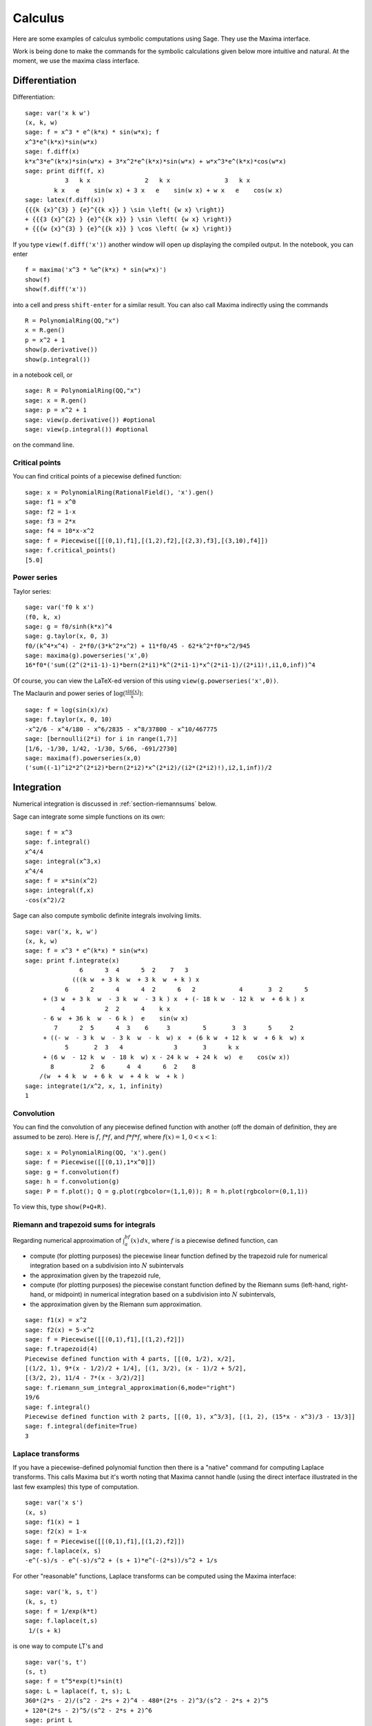 ********
Calculus
********

Here are some examples of calculus symbolic computations using
Sage. They use the Maxima interface.

Work is being done to make the commands for the symbolic
calculations given below more intuitive and natural. At the moment,
we use the maxima class interface.


.. index::
   pair: calculus; differentiation

Differentiation
===============

Differentiation:

::

    sage: var('x k w')
    (x, k, w)
    sage: f = x^3 * e^(k*x) * sin(w*x); f
    x^3*e^(k*x)*sin(w*x)
    sage: f.diff(x)
    k*x^3*e^(k*x)*sin(w*x) + 3*x^2*e^(k*x)*sin(w*x) + w*x^3*e^(k*x)*cos(w*x)
    sage: print diff(f, x)
               3   k x               2   k x               3   k x
            k x   e    sin(w x) + 3 x   e    sin(w x) + w x   e    cos(w x)
    sage: latex(f.diff(x))
    {{{k {x}^{3} } {e}^{{k x}} } \sin \left( {w x} \right)}
    + {{{3 {x}^{2} } {e}^{{k x}} } \sin \left( {w x} \right)}
    + {{{w {x}^{3} } {e}^{{k x}} } \cos \left( {w x} \right)}

If you type ``view(f.diff('x'))`` another window will open up
displaying the compiled output. In the notebook, you can enter

::

    f = maxima('x^3 * %e^(k*x) * sin(w*x)')
    show(f)
    show(f.diff('x'))

into a cell and press ``shift-enter`` for a similar result. You can
also call Maxima indirectly using the commands

::

    R = PolynomialRing(QQ,"x")
    x = R.gen()
    p = x^2 + 1
    show(p.derivative())
    show(p.integral())

in a notebook cell, or

::

    sage: R = PolynomialRing(QQ,"x")
    sage: x = R.gen()
    sage: p = x^2 + 1
    sage: view(p.derivative()) #optional
    sage: view(p.integral()) #optional

on the command line.


.. index::
   pair: calculus; critical points

Critical points
---------------

You can find critical points of a piecewise defined function:

::

    sage: x = PolynomialRing(RationalField(), 'x').gen()
    sage: f1 = x^0
    sage: f2 = 1-x
    sage: f3 = 2*x
    sage: f4 = 10*x-x^2
    sage: f = Piecewise([[(0,1),f1],[(1,2),f2],[(2,3),f3],[(3,10),f4]])
    sage: f.critical_points()
    [5.0]

.. index:: Taylor series, power series

Power series
------------

Taylor series:

::

    sage: var('f0 k x')
    (f0, k, x)
    sage: g = f0/sinh(k*x)^4
    sage: g.taylor(x, 0, 3)
    f0/(k^4*x^4) - 2*f0/(3*k^2*x^2) + 11*f0/45 - 62*k^2*f0*x^2/945
    sage: maxima(g).powerseries('x',0)
    16*f0*('sum((2^(2*i1-1)-1)*bern(2*i1)*k^(2*i1-1)*x^(2*i1-1)/(2*i1)!,i1,0,inf))^4

Of course, you can view the LaTeX-ed version of this using
``view(g.powerseries('x',0))``.

The Maclaurin and power series of
:math:`\log({\frac{\sin(x)}{x}})`:

::

    sage: f = log(sin(x)/x)
    sage: f.taylor(x, 0, 10)
    -x^2/6 - x^4/180 - x^6/2835 - x^8/37800 - x^10/467775
    sage: [bernoulli(2*i) for i in range(1,7)]
    [1/6, -1/30, 1/42, -1/30, 5/66, -691/2730]
    sage: maxima(f).powerseries(x,0)
    ('sum((-1)^i2*2^(2*i2)*bern(2*i2)*x^(2*i2)/(i2*(2*i2)!),i2,1,inf))/2

.. index::
   pair: calculus; integration

Integration
===========

Numerical integration is discussed in  :ref:`section-riemannsums` below.

Sage can integrate some simple functions on its own:

::

    sage: f = x^3
    sage: f.integral()
    x^4/4
    sage: integral(x^3,x)
    x^4/4
    sage: f = x*sin(x^2)
    sage: integral(f,x)
    -cos(x^2)/2

Sage can also compute symbolic definite integrals involving limits.

::

    sage: var('x, k, w')
    (x, k, w)
    sage: f = x^3 * e^(k*x) * sin(w*x)
    sage: print f.integrate(x)
                   6      3  4      5  2    7   3
                 (((k w  + 3 k  w  + 3 k  w  + k ) x
               6      2      4      4  2      6   2            4       3  2      5
         + (3 w  + 3 k  w  - 3 k  w  - 3 k ) x  + (- 18 k w  - 12 k  w  + 6 k ) x
              4           2  2      4    k x
         - 6 w  + 36 k  w  - 6 k )  e    sin(w x)
            7      2  5      4  3    6     3         5       3  3      5     2
         + ((- w  - 3 k  w  - 3 k  w  - k  w) x  + (6 k w  + 12 k  w  + 6 k  w) x
               5       2  3   4              3       3      k x
         + (6 w  - 12 k  w  - 18 k  w) x - 24 k w  + 24 k  w)  e    cos(w x))
           8          2  6      4  4      6  2    8
        /(w  + 4 k  w  + 6 k  w  + 4 k  w  + k )
    sage: integrate(1/x^2, x, 1, infinity)
    1


.. index: convolution

Convolution
-----------

You can find the convolution of any piecewise defined function with
another (off the domain of definition, they are assumed to be
zero). Here is :math:`f`, :math:`f*f`, and :math:`f*f*f`,
where :math:`f(x)=1`, :math:`0<x<1`:

::

    sage: x = PolynomialRing(QQ, 'x').gen()
    sage: f = Piecewise([[(0,1),1*x^0]])
    sage: g = f.convolution(f)
    sage: h = f.convolution(g)
    sage: P = f.plot(); Q = g.plot(rgbcolor=(1,1,0)); R = h.plot(rgbcolor=(0,1,1))

To view this, type ``show(P+Q+R)``.


.. _section-riemannsums:

Riemann and trapezoid sums for integrals
----------------------------------------

Regarding numerical approximation of :math:`\int_a^bf(x)\, dx`,
where :math:`f` is a piecewise defined function, can


-  compute (for plotting purposes) the piecewise linear function
   defined by the trapezoid rule for numerical integration based on a
   subdivision into :math:`N` subintervals

-  the approximation given by the trapezoid rule,

-  compute (for plotting purposes) the piecewise constant function
   defined by the Riemann sums (left-hand, right-hand, or midpoint) in
   numerical integration based on a subdivision into :math:`N`
   subintervals,

-  the approximation given by the Riemann sum approximation.


::

    sage: f1(x) = x^2
    sage: f2(x) = 5-x^2
    sage: f = Piecewise([[(0,1),f1],[(1,2),f2]])
    sage: f.trapezoid(4)
    Piecewise defined function with 4 parts, [[(0, 1/2), x/2],
    [(1/2, 1), 9*(x - 1/2)/2 + 1/4], [(1, 3/2), (x - 1)/2 + 5/2],
    [(3/2, 2), 11/4 - 7*(x - 3/2)/2]]
    sage: f.riemann_sum_integral_approximation(6,mode="right")
    19/6
    sage: f.integral()
    Piecewise defined function with 2 parts, [[(0, 1), x^3/3], [(1, 2), (15*x - x^3)/3 - 13/3]]
    sage: f.integral(definite=True)
    3

.. index: Laplace transform

Laplace transforms
------------------

If you have a piecewise-defined polynomial function then there is a
"native" command for computing Laplace transforms. This calls
Maxima but it's worth noting that Maxima cannot handle (using the
direct interface illustrated in the last few examples) this type of
computation.

::

    sage: var('x s')
    (x, s)
    sage: f1(x) = 1
    sage: f2(x) = 1-x
    sage: f = Piecewise([[(0,1),f1],[(1,2),f2]])
    sage: f.laplace(x, s)
    -e^(-s)/s - e^(-s)/s^2 + (s + 1)*e^(-(2*s))/s^2 + 1/s

For other "reasonable" functions, Laplace transforms can be
computed using the Maxima interface:

::

    sage: var('k, s, t')
    (k, s, t)
    sage: f = 1/exp(k*t)
    sage: f.laplace(t,s)
     1/(s + k)

is one way to compute LT's and

::

    sage: var('s, t')
    (s, t)
    sage: f = t^5*exp(t)*sin(t)
    sage: L = laplace(f, t, s); L
    360*(2*s - 2)/(s^2 - 2*s + 2)^4 - 480*(2*s - 2)^3/(s^2 - 2*s + 2)^5
    + 120*(2*s - 2)^5/(s^2 - 2*s + 2)^6
    sage: print L
                                             3                 5
               360 (2 s - 2)    480 (2 s - 2)     120 (2 s - 2)
              --------------- - --------------- + ---------------
                2           4     2           5     2           6
              (s  - 2 s + 2)    (s  - 2 s + 2)    (s  - 2 s + 2)

is another way.

.. index:
   pair: differential equations; solve

Ordinary differential equations
===============================

Symbolically solving ODEs can be done using 's interface with
Maxima. Numerical solution of ODEs can be done using 's interface
with Octave (an experimental package), or routines in the GSL (Gnu
Scientific Library).

You can solve ODE's symbolically in Sage using the Maxima interface
(do not type the ``...``):

::

    sage: maxima.de_solve('diff(y,x,2) + 3*x = y', ['x','y'], [1,1,1])
    y=3*x-2*%e^(x-1)
    sage: maxima.de_solve('diff(y,x,2) + 3*x = y', ['x','y'])
    y=%k1*%e^x+%k2*%e^-x+3*x
    sage: maxima.de_solve('diff(y,x) + 3*x = y', ['x','y'])
    y=(%c-3*(-x-1)*%e^-x)*%e^x
    sage: maxima.de_solve('diff(y,x) + 3*x = y', ['x','y'],[1,1])
    y=-%e^-1*(5*%e^x-3*%e*x-3*%e)

    sage: maxima.clear('x'); maxima.clear('f')
    sage: maxima.de_solve_laplace("diff(f(x),x,2) = 2*diff(f(x),x)-f(x)",\
    ...   ["x","f"], [0,1,2])
    f(x)=x*%e^x+%e^x

    sage: maxima.clear('x'); maxima.clear('f')
    sage: f = maxima.de_solve_laplace("diff(f(x),x,2) = 2*diff(f(x),x)-f(x)",\
    ...   ["x","f"])
    sage: f
    f(x)=x*%e^x*('at('diff(f(x),x,1),x=0))-f(0)*x*%e^x+f(0)*%e^x
    sage: f.display2d()
                                                   !
                                       x  d        !                  x          x
                            f(x) = x %e  (-- (f(x))!     ) - f(0) x %e  + f(0) %e
                                          dx       !
                                                   !x = 0

.. index:
   pair: differential equations; plot

If you have ``Octave`` and ``gnuplot`` installed,

::

    sage: octave.de_system_plot(['x+y','x-y'], [1,-1], [0,2]) # optional octave required

yields the two plots :math:`(t,x(t)), (t,y(t))` on the same graph
(the :math:`t`-axis is the horizonal axis) of the system of ODEs

.. math::
    x' = x+y, x(0) = 1; y' = x-y, y(0) = -1,

for :math:`0 <= t <= 2`. Another way this system can be solved is to use the
command ``desolve_system`` in ``calculus/examples``.

.. skip

::

    sage: attach os.environ['SAGE_ROOT'] + '/examples/calculus/desolvers.sage'
    sage: des = ["'diff(x(t),t)=x(t)+y(t)","'diff(y(t),t)=x(t)-y(t)"]
    sage: vars = ["t","x","y"]
    sage: ics = [0,1,-1]
    sage: desolve_system(des,vars,ics)
    [x(t)=cosh(2^(1/2)*t),y(t)=2*sinh(2^(1/2)*t)/sqrt(2)-cosh(2^(1/2)*t)]

The output of this command is *not* a pair of functions.

Finally, can solve linear DEs using power series:

::

    sage: R.<t> = PowerSeriesRing(QQ, default_prec=10)
    sage: a = 2 - 3*t + 4*t^2 + O(t^10)
    sage: b = 3 - 4*t^2 + O(t^7)
    sage: f = a.solve_linear_de(prec=5, b=b, f0=3/5)
    sage: f
    3/5 + 21/5*t + 33/10*t^2 - 38/15*t^3 + 11/24*t^4 + O(t^5)
    sage: f.derivative() - a*f - b
    O(t^4)

Fourier series of periodic functions
====================================

If :math:`f(x)` is a piecewise-defined polynomial function on
:math:`-L<x<L` then the Fourier series

.. math::
   f(x) \sim \frac{a_0}{2} + \sum_{n=1}^\infty \left[a_n\cos\left(\frac{n\pi x}{L}\right) +
   b_n\sin\left(\frac{n\pi x}{L}\right)\right]


converges. In addition to computing the coefficients
:math:`a_n,b_n`, it will also compute the partial sums (as a
string), plot the partial sums (as a function of :math:`x` over
:math:`(-L,L)`, for comparison with the plot of :math:`f(x)`
itself), compute the value of the FS at a point, and similar
computations for the cosine series (if :math:`f(x)` is even) and
the sine series (if :math:`f(x)` is odd). Also, it will plot the
partial F.S. Cesaro mean sums (a "smoother" partial sum
illustrating how the Gibbs phenomenon is mollified).

::

    sage: f1 = lambda x: -1
    sage: f2 = lambda x: 2
    sage: f = Piecewise([[(0,pi/2),f1],[(pi/2,pi),f2]])
    sage: f.fourier_series_cosine_coefficient(5,pi)
    -3/(5*pi)
    sage: f.fourier_series_sine_coefficient(2,pi)
    -3/pi
    sage: f.fourier_series_partial_sum(3,pi)
    -3*sin(2*x)/pi + sin(x)/pi - 3*cos(x)/pi + 1/4

Type ``show(f.plot_fourier_series_partial_sum(15,pi,-5,5))`` and
``show(f.plot_fourier_series_partial_sum_cesaro(15,pi,-5,5))``
(and be patient) to view the partial sums.
